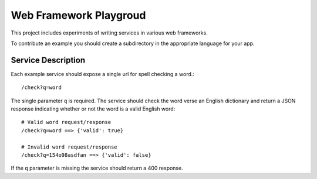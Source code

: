 Web Framework Playgroud
================================================================================

This project includes experiments of writing services in various web frameworks.

To contribute an example you should create a subdirectory in the appropriate
language for your app.


Service Description
--------------------------------------------------------------------------------

Each example service should expose a single url for spell checking a word.::

    /check?q=word

The single parameter ``q`` is required. The service should check the word verse
an English dictionary and return a JSON response indicating whether or not the
word is a valid English word::

    # Valid word request/response
    /check?q=word ==> {'valid': true}

    # Invalid word request/response
    /check?q=154o98asdfan ==> {'valid': false}

If the ``q`` parameter is missing the service should return a 400 response.
